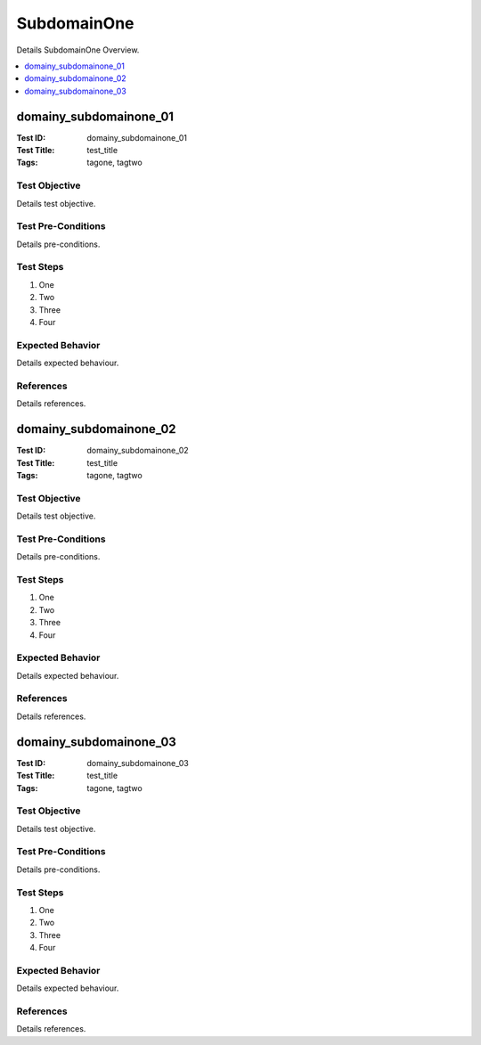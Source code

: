 ============
SubdomainOne
============

Details SubdomainOne Overview.

.. contents::
   :local:
   :depth: 1

-----------------------
domainy_subdomainone_01
-----------------------

:Test ID: domainy_subdomainone_01
:Test Title: test_title
:Tags: tagone, tagtwo

~~~~~~~~~~~~~~
Test Objective
~~~~~~~~~~~~~~

Details test objective.

~~~~~~~~~~~~~~~~~~~
Test Pre-Conditions
~~~~~~~~~~~~~~~~~~~

Details pre-conditions.

~~~~~~~~~~
Test Steps
~~~~~~~~~~

1. One
2. Two
3. Three
4. Four

~~~~~~~~~~~~~~~~~
Expected Behavior
~~~~~~~~~~~~~~~~~

Details expected behaviour.

~~~~~~~~~~
References
~~~~~~~~~~

Details references.

-----------------------
domainy_subdomainone_02
-----------------------

:Test ID: domainy_subdomainone_02
:Test Title: test_title
:Tags: tagone, tagtwo

~~~~~~~~~~~~~~
Test Objective
~~~~~~~~~~~~~~

Details test objective.

~~~~~~~~~~~~~~~~~~~
Test Pre-Conditions
~~~~~~~~~~~~~~~~~~~

Details pre-conditions.

~~~~~~~~~~
Test Steps
~~~~~~~~~~

1. One
2. Two
3. Three
4. Four

~~~~~~~~~~~~~~~~~
Expected Behavior
~~~~~~~~~~~~~~~~~

Details expected behaviour.

~~~~~~~~~~
References
~~~~~~~~~~

Details references.

-----------------------
domainy_subdomainone_03
-----------------------

:Test ID: domainy_subdomainone_03
:Test Title: test_title
:Tags: tagone, tagtwo

~~~~~~~~~~~~~~
Test Objective
~~~~~~~~~~~~~~

Details test objective.

~~~~~~~~~~~~~~~~~~~
Test Pre-Conditions
~~~~~~~~~~~~~~~~~~~

Details pre-conditions.

~~~~~~~~~~
Test Steps
~~~~~~~~~~

1. One
2. Two
3. Three
4. Four

~~~~~~~~~~~~~~~~~
Expected Behavior
~~~~~~~~~~~~~~~~~

Details expected behaviour.

~~~~~~~~~~
References
~~~~~~~~~~

Details references.
